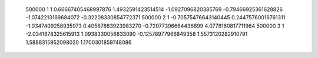       500000           1           1  0.66667405468997876        1.4932591423514514       -1.0927096820385769      -0.79466925361628826       -1.0742213169684072      -0.32208330854772371     
      500000           2           1 -0.70575476643140445       0.24475760016761311       -1.0347409258935973       0.40587883923983270      -0.72077396664436899        4.0778160817711964     
      500000           3           1  -2.0341678325615913        1.0938330056833090      -0.12578977966849358        1.5573120282910791        1.5888315952098020        1.1700301859748086     
